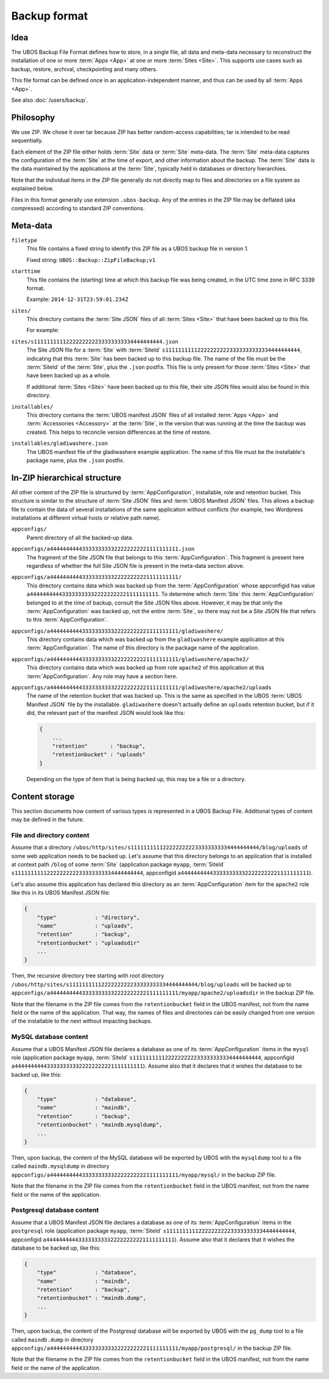 Backup format
=============

Idea
----

The UBOS Backup File Format defines how to store, in a single file, all data and meta-data
necessary to reconstruct the installation of one or more :term:`Apps <App>` at one or more
:term:`Sites <Site>`.
This supports use cases such as backup, restore, archival, checkpointing and many others.

This file format can be defined once in an application-independent manner, and thus can be
used by all :term:`Apps <App>`.

See also :doc:`/users/backup`.

Philosophy
----------

We use ZIP. We chose it over tar because ZIP has better random-access capabilities; tar
is intended to be read sequentially.

Each element of the ZIP file either holds :term:`Site` data or :term:`Site` meta-data. The :term:`Site` meta-data
captures the configuration of the :term:`Site` at the time of export, and other information about
the backup. The :term:`Site` data is the data maintained by the applications at the :term:`Site`, typically
held in databases or directory hierarchies.

Note that the individual items in the ZIP file generally do not directly map to files and
directories on a file system as explained below.

Files in this format generally use extension ``.ubos-backup``. Any of the entries in the
ZIP file may be deflated (aka compressed) according to standard ZIP conventions.

Meta-data
---------

``filetype``
   This file contains a fixed string to identify this ZIP file as
   a UBOS backup file in version 1.

   Fixed string: ``UBOS::Backup::ZipFileBackup;v1``

``starttime``
   This file contains the (starting) time at which this backup file was being created, in
   the UTC time zone in RFC 3339 format.

   Example: ``2014-12-31T23:59:01.234Z``

``sites/``
   This directory contains the :term:`Site JSON` files of all :term:`Sites <Site>` that have been backed up
   to this file.

   For example:

``sites/s1111111111222222222233333333334444444444.json``
   The Site JSON file for a :term:`Site` with :term:`SiteId` ``s111111111122222222223333333333334444444444``,
   indicating that this :term:`Site` has been backed up to this backup file. The name of the file must
   be the :term:`SiteId` of the :term:`Site`, plus the ``.json`` postfix. This file is only present for those
   :term:`Sites <Site>` that have been backed up as a whole.

   If additional :term:`Sites <Site>` have been backed up to this file, their site JSON files would also
   be found in this directory.

``installables/``
   This directory contains the :term:`UBOS manifest JSON` files of all installed :term:`Apps <App>`
   and :term:`Accessories <Accessory>` at the :term:`Site`, in the version that was running at the time the backup was
   created. This helps to reconcile version differences at the time of restore.

``installables/gladiwashere.json``
   The UBOS manifest file of the gladiwashere example application. The name of this file
   must be the installable's package name, plus the ``.json`` postfix.

In-ZIP hierarchical structure
-----------------------------

All other content of the ZIP file is structured by :term:`AppConfiguration`, installable, role
and retention bucket. This structure is similar to the structure of :term:`Site JSON`
files and :term:`UBOS Manifest JSON` files. This allows a backup file to contain the data
of several installations of the same application without conflicts (for example, two
Wordpress installations at different virtual hosts or relative path name).

``appconfigs/``
   Parent directory of all the backed-up data.

``appconfigs/a4444444444333333333322222222221111111111.json``
   The fragment of the Site JSON file that belongs to this :term:`AppConfiguration`. This fragment
   is present here regardless of whether the full Site JSON file is present in the meta-data
   section above.

``appconfigs/a4444444444333333333322222222221111111111/``
   This directory contains data which was backed up from the :term:`AppConfiguration` whose
   appconfigid has value ``a4444444444333333333322222222221111111111``. To determine which
   :term:`Site` this :term:`AppConfiguration` belonged to at the time of backup, consult the Site JSON files
   above. However, it may be that only the :term:`AppConfiguration` was backed up, not the entire
   :term:`Site`, so there may not be a Site JSON file that refers to this :term:`AppConfiguration`.

``appconfigs/a4444444444333333333322222222221111111111/gladiwashere/``
   This directory contains data which was backed up from the ``gladiwashere`` example
   application at this :term:`AppConfiguration`. The name of this directory is the package name
   of the application.

``appconfigs/a4444444444333333333322222222221111111111/gladiwashere/apache2/``
   This directory contains data which was backed up from role ``apache2`` of this
   application at this :term:`AppConfiguration`. Any role may have a section here.

``appconfigs/a4444444444333333333322222222221111111111/gladiwashere/apache2/uploads``
   The name of the retention bucket that was backed up. This is the same as specified in
   the UBOS :term:`UBOS Manifest JSON` file by the installable. ``gladiwashere`` doesn't
   actually define an ``uploads`` retention bucket, but if it did, the relevant part of
   the manifest JSON would look like this:

   .. code-block:: json

      {
          ...
          "retention"       : "backup",
          "retentionbucket" : "uploads"
      }

   Depending on the type of item that is being backed up, this may be a file or a directory.

Content storage
---------------

This section documents how content of various types is represented in a UBOS Backup File.
Additional types of content may be defined in the future.

File and directory content
^^^^^^^^^^^^^^^^^^^^^^^^^^

Assume that a directory
``/ubos/http/sites/s1111111111222222222233333333334444444444/blog/uploads`` of some web
application needs to be backed up. Let's assume that this directory belongs to an application
that is installed at context path ``/blog`` of some :term:`Site`
(application package ``myapp``, :term:`SiteId` ``s1111111111222222222233333333334444444444``,
appconfigid ``a4444444444333333333322222222221111111111``).

Let's also assume this application has declared this directory as an :term:`AppConfiguration`
item for the ``apache2`` role like this in its UBOS Manifest JSON file:

.. code-block:: json

   {
       "type"            : "directory",
       "name"            : "uploads",
       "retention"       : "backup",
       "retentionbucket" : "uploadsdir"
       ...
   }

Then, the recursive directory tree starting with root directory
``/ubos/http/sites/s1111111111222222222233333333334444444444/blog/uploads`` will be backed up to
``appconfigs/a4444444444333333333322222222221111111111/myapp/apache2/uploadsdir`` in the backup ZIP file.

Note that the filename in the ZIP file comes from the ``retentionbucket`` field in the
UBOS manifest, not from the name field or the name of the application. That way, the names
of files and directories can be easily changed from one version of the installable to
the next without impacting backups.

MySQL database content
^^^^^^^^^^^^^^^^^^^^^^

Assume that a UBOS Manifest JSON file declares a database as one of its :term:`AppConfiguration`
items in the ``mysql`` role (application package ``myapp``, :term:`SiteId`
``s1111111111222222222233333333334444444444``, appconfigid
``a4444444444333333333322222222221111111111``).
Assume also that it declares that it wishes the database to be backed up, like this:

.. code-block:: json

   {
       "type"            : "database",
       "name"            : "maindb",
       "retention"       : "backup",
       "retentionbucket" : "maindb.mysqldump",
       ...
   }

Then, upon backup, the content of the MySQL database will be exported by UBOS with the
``mysqldump`` tool to a file called ``maindb.mysqldump`` in directory
``appconfigs/a4444444444333333333322222222221111111111/myapp/mysql/`` in the backup
ZIP file.

Note that the filename in the ZIP file comes from the ``retentionbucket`` field in the
UBOS manifest, not from the name field or the name of the application.

Postgresql database content
^^^^^^^^^^^^^^^^^^^^^^^^^^^

Assume that a UBOS Manifest JSON file declares a database as one of its :term:`AppConfiguration`
items in the ``postgresql`` role (application package ``myapp``, :term:`SiteId`
``s1111111111222222222233333333334444444444``, appconfigid
``a4444444444333333333322222222221111111111``).
Assume also that it declares that it wishes the database to be backed up, like this:

.. code-block:: json

   {
       "type"            : "database",
       "name"            : "maindb",
       "retention"       : "backup",
       "retentionbucket" : "maindb.dump",
       ...
   }

Then, upon backup, the content of the Postgresql database will be exported by UBOS with the
``pg_dump`` tool to a file called ``maindb.dump`` in directory
``appconfigs/a4444444444333333333322222222221111111111/myapp/postgresql/`` in the backup
ZIP file.

Note that the filename in the ZIP file comes from the ``retentionbucket`` field in the
UBOS manifest, not from the name field or the name of the application.
